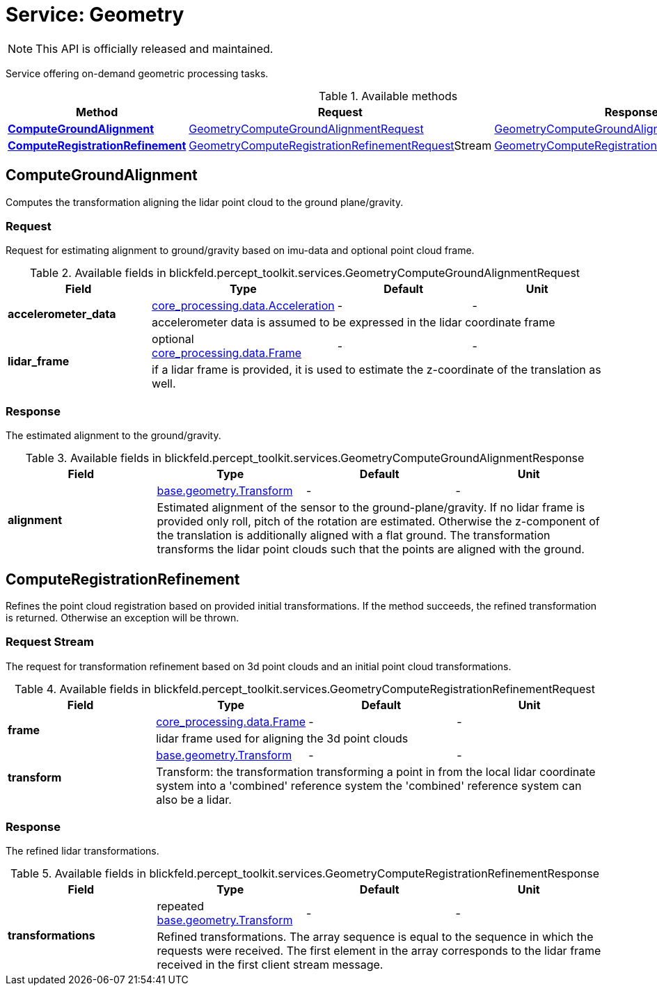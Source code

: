 = Service: Geometry

NOTE: This API is officially released and maintained.

Service offering on-demand geometric processing tasks.

.Available methods
|===
| Method | Request | Response

| *xref:#ComputeGroundAlignment[]* | xref:blickfeld/percept_toolkit/services/geometry.adoc#_blickfeld_percept_toolkit_services_GeometryComputeGroundAlignmentRequest[GeometryComputeGroundAlignmentRequest]| xref:blickfeld/percept_toolkit/services/geometry.adoc#_blickfeld_percept_toolkit_services_GeometryComputeGroundAlignmentResponse[GeometryComputeGroundAlignmentResponse]
| *xref:#ComputeRegistrationRefinement[]* | xref:blickfeld/percept_toolkit/services/geometry.adoc#_blickfeld_percept_toolkit_services_GeometryComputeRegistrationRefinementRequest[GeometryComputeRegistrationRefinementRequest]Stream | xref:blickfeld/percept_toolkit/services/geometry.adoc#_blickfeld_percept_toolkit_services_GeometryComputeRegistrationRefinementResponse[GeometryComputeRegistrationRefinementResponse]
|===
[#ComputeGroundAlignment]
== ComputeGroundAlignment

Computes the transformation aligning the lidar point cloud to the ground plane/gravity.

[#_blickfeld_percept_toolkit_services_GeometryComputeGroundAlignmentRequest]
=== Request

Request for estimating alignment to ground/gravity based on imu-data and optional point cloud frame.

.Available fields in blickfeld.percept_toolkit.services.GeometryComputeGroundAlignmentRequest
|===
| Field | Type | Default | Unit

.2+| *accelerometer_data* | xref:blickfeld/core_processing/data/acceleration.adoc[core_processing.data.Acceleration] | - | - 
3+| accelerometer data is assumed to be expressed in the lidar coordinate frame

.2+| *lidar_frame* | optional xref:blickfeld/core_processing/data/frame.adoc[core_processing.data.Frame] | - | - 
3+| if a lidar frame is provided, it is used to estimate the z-coordinate of the translation as well.

|===

[#_blickfeld_percept_toolkit_services_GeometryComputeGroundAlignmentResponse]
=== Response

The estimated alignment to the ground/gravity.

.Available fields in blickfeld.percept_toolkit.services.GeometryComputeGroundAlignmentResponse
|===
| Field | Type | Default | Unit

.2+| *alignment* | xref:blickfeld/base/geometry/transform.adoc[base.geometry.Transform] | - | - 
3+| Estimated alignment of the sensor to the ground-plane/gravity. 
If no lidar frame is provided only roll, pitch of the rotation are estimated. Otherwise the z-component of the 
translation is additionally aligned with a flat ground. 
The transformation transforms the lidar point clouds such that the points are aligned with the ground.

|===

[#ComputeRegistrationRefinement]
== ComputeRegistrationRefinement

Refines the point cloud registration based on provided initial transformations. 
If the method succeeds, the refined transformation is returned. Otherwise an exception will be thrown.

[#_blickfeld_percept_toolkit_services_GeometryComputeRegistrationRefinementRequest]
=== Request Stream

The request for transformation refinement based on 3d point clouds and an initial point cloud transformations.

.Available fields in blickfeld.percept_toolkit.services.GeometryComputeRegistrationRefinementRequest
|===
| Field | Type | Default | Unit

.2+| *frame* | xref:blickfeld/core_processing/data/frame.adoc[core_processing.data.Frame] | - | - 
3+| lidar frame used for aligning the 3d point clouds

.2+| *transform* | xref:blickfeld/base/geometry/transform.adoc[base.geometry.Transform] | - | - 
3+| Transform: the transformation transforming a point in from the local lidar coordinate system into a 'combined' reference system 
the 'combined' reference system can also be a lidar.

|===

[#_blickfeld_percept_toolkit_services_GeometryComputeRegistrationRefinementResponse]
=== Response

The refined lidar transformations.

.Available fields in blickfeld.percept_toolkit.services.GeometryComputeRegistrationRefinementResponse
|===
| Field | Type | Default | Unit

.2+| *transformations* | repeated xref:blickfeld/base/geometry/transform.adoc[base.geometry.Transform] | - | - 
3+| Refined transformations. 
The array sequence is equal to the sequence in which the requests were received. 
The first element in the array corresponds to the lidar frame received in the first client stream message.

|===

